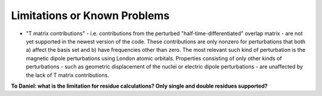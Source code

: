 .. _chapter_limitations:

Limitations or Known Problems
=============================

* "T matrix contributions" - i.e. contributions from the perturbed "half-time-differentiated" overlap matrix - are not yet supported in the newest version of the code. These contributions are only nonzero for perturbations that both a) affect the basis set and b) have frequencies other than zero. The most relevant such kind of perturbation is the magnetic dipole perturbations using London atomic orbitals. Properties consisting of only other kinds of perturbations - such as geometric displacement of the nuclei or electric dipole perturbations - are unaffected by the lack of T matrix contributions.

**To Daniel: what is the limitation for residue calculations? Only single and double residues supported?**
